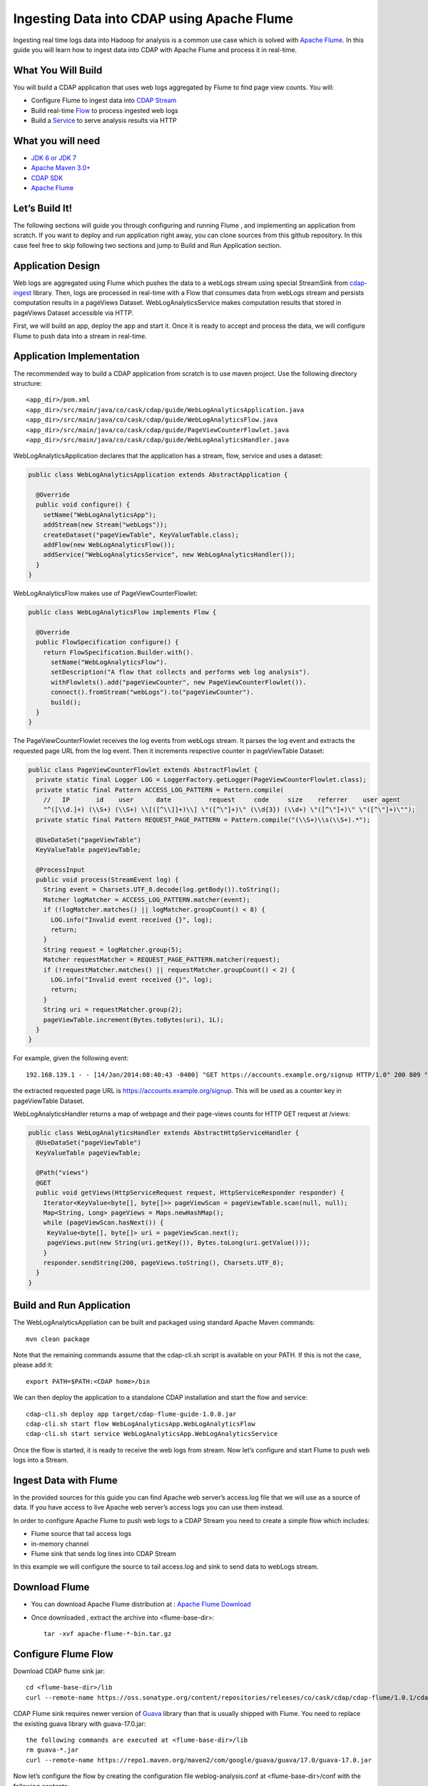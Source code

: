 Ingesting Data into CDAP using Apache Flume
===========================================

Ingesting real time logs data into Hadoop for analysis is a common use case which is solved with `Apache Flume <http://flume.apache.org/>`__. In this guide you will learn how to ingest data into CDAP with Apache Flume and process it in real-time.

What You Will Build
-------------------

You will build a CDAP application that uses web logs aggregated by Flume to find page view counts. You will:

* Configure Flume to ingest data into `CDAP Stream <http://docs.cask.co/cdap/current/en/dev-guide.html#streams>`__
* Build real-time `Flow <http://docs.cask.co/cdap/current/en/dev-guide.html#flows>`__ to process ingested web logs
* Build a `Service <http://docs.cask.co/cdap/current/en/dev-guide.html#services>`__ to serve analysis results via HTTP

What you will need
------------------
* `JDK 6 or JDK 7 <http://www.oracle.com/technetwork/java/javase/downloads/index.html>`__
* `Apache Maven 3.0+ <http://maven.apache.org/download.cgi>`__
* `CDAP SDK <http://docs.cdap.io/cdap/current/en/getstarted.html#download-and-setup>`__
* `Apache Flume <http://flume.apache.org/download.html>`__

Let’s Build It!
---------------
The following sections will guide you through configuring and running Flume , and  implementing an application from scratch. 
If you want to deploy and run application right away, you can clone sources from this github repository. 
In this case feel free to skip following two sections and jump to Build and Run Application section.

Application Design
------------------
Web logs are aggregated using Flume which pushes the data to a webLogs stream using special StreamSink from `cdap-ingest <https://github.com/caskdata/cdap-ingest>`__ library. 
Then, logs are processed in real-time with a Flow that consumes data from webLogs stream and persists computation results in a pageViews Dataset. 
WebLogAnalyticsService makes computation results that stored in pageViews Dataset accessible via HTTP.

|(AppDesign)|

First, we will build an app, deploy the app and start it. Once it is ready to accept and process the data, we will configure Flume to push data into a stream in real-time.

Application Implementation
--------------------------

The recommended way to build a CDAP application from scratch is to use maven project. Use the following directory structure::
  
    <app_dir>/pom.xml
    <app_dir>/src/main/java/co/cask/cdap/guide/WebLogAnalyticsApplication.java
    <app_dir>/src/main/java/co/cask/cdap/guide/WebLogAnalyticsFlow.java
    <app_dir>/src/main/java/co/cask/cdap/guide/PageViewCounterFlowlet.java
    <app_dir>/src/main/java/co/cask/cdap/guide/WebLogAnalyticsHandler.java

WebLogAnalyticsApplication declares that the application has a stream, flow, service and uses a dataset:

.. code:: java
  
  public class WebLogAnalyticsApplication extends AbstractApplication {
  
    @Override
    public void configure() {
      setName("WebLogAnalyticsApp");      
      addStream(new Stream("webLogs"));
      createDataset("pageViewTable", KeyValueTable.class);
      addFlow(new WebLogAnalyticsFlow());
      addService("WebLogAnalyticsService", new WebLogAnalyticsHandler());
    }
  }
  
WebLogAnalyticsFlow makes use of PageViewCounterFlowlet:

.. code:: java

  public class WebLogAnalyticsFlow implements Flow {
    
    @Override
    public FlowSpecification configure() {
      return FlowSpecification.Builder.with().
        setName("WebLogAnalyticsFlow").
        setDescription("A flow that collects and performs web log analysis").
        withFlowlets().add("pageViewCounter", new PageViewCounterFlowlet()).
        connect().fromStream("webLogs").to("pageViewCounter").
        build();
    }
  }

The PageViewCounterFlowlet receives the log events from webLogs stream. It parses the log event and extracts the requested page URL from the log event. 
Then it increments respective counter in pageViewTable Dataset:

.. code:: java

  public class PageViewCounterFlowlet extends AbstractFlowlet {
    private static final Logger LOG = LoggerFactory.getLogger(PageViewCounterFlowlet.class);
    private static final Pattern ACCESS_LOG_PATTERN = Pattern.compile(
      //   IP       id    user      date          request     code     size    referrer    user agent
      "^([\\d.]+) (\\S+) (\\S+) \\[([^\\]]+)\\] \"([^\"]+)\" (\\d{3}) (\\d+) \"([^\"]+)\" \"([^\"]+)\"");
    private static final Pattern REQUEST_PAGE_PATTERN = Pattern.compile("(\\S+)\\s(\\S+).*");

    @UseDataSet("pageViewTable")
    KeyValueTable pageViewTable;
  
    @ProcessInput
    public void process(StreamEvent log) {
      String event = Charsets.UTF_8.decode(log.getBody()).toString();
      Matcher logMatcher = ACCESS_LOG_PATTERN.matcher(event);
      if (!logMatcher.matches() || logMatcher.groupCount() < 8) {
        LOG.info("Invalid event received {}", log);
        return;
      }
      String request = logMatcher.group(5);
      Matcher requestMatcher = REQUEST_PAGE_PATTERN.matcher(request);
      if (!requestMatcher.matches() || requestMatcher.groupCount() < 2) {
        LOG.info("Invalid event received {}", log);
        return;
      }
      String uri = requestMatcher.group(2);
      pageViewTable.increment(Bytes.toBytes(uri), 1L);
    }
  }

For example, given the following event::

  192.168.139.1 - - [14/Jan/2014:08:40:43 -0400] "GET https://accounts.example.org/signup HTTP/1.0" 200 809 "http://www.example.org" "example v4.10.5 (www.example.org)"

the extracted requested page URL is https://accounts.example.org/signup. This will be used as a counter key in pageViewTable Dataset.

WebLogAnalyticsHandler returns a map of webpage and their page-views counts for HTTP GET request at /views:

.. code:: java

  public class WebLogAnalyticsHandler extends AbstractHttpServiceHandler {
    @UseDataSet("pageViewTable")
    KeyValueTable pageViewTable;
  
    @Path("views")
    @GET
    public void getViews(HttpServiceRequest request, HttpServiceResponder responder) {
      Iterator<KeyValue<byte[], byte[]>> pageViewScan = pageViewTable.scan(null, null);
      Map<String, Long> pageViews = Maps.newHashMap();
      while (pageViewScan.hasNext()) {
       KeyValue<byte[], byte[]> uri = pageViewScan.next();
       pageViews.put(new String(uri.getKey()), Bytes.toLong(uri.getValue()));
      }
      responder.sendString(200, pageViews.toString(), Charsets.UTF_8);
    }
  }

Build and Run Application
-------------------------
The WebLogAnalyticsAppliation can be built and packaged using standard Apache Maven commands::

  mvn clean package

Note that the remaining commands assume that the cdap-cli.sh script is available on your PATH. If this is not the case, please add it::

  export PATH=$PATH:<CDAP home>/bin

We can then deploy the application to a standalone CDAP installation and start the flow and service::

  cdap-cli.sh deploy app target/cdap-flume-guide-1.0.0.jar
  cdap-cli.sh start flow WebLogAnalyticsApp.WebLogAnalyticsFlow
  cdap-cli.sh start service WebLogAnalyticsApp.WebLogAnalyticsService

Once the flow is started, it is ready to receive the web logs from stream. Now let’s configure and start Flume to push web logs into a Stream.

Ingest Data with Flume
----------------------
In the provided sources for this guide you can find Apache web server’s access.log file that we will use as a source of data. If you have access to live Apache web server’s access logs you can use them instead.

In order to configure Apache Flume to push web logs to a CDAP Stream you need to create a simple flow which includes:

* Flume source that tail access logs
* in-memory channel
* Flume sink that sends log lines into CDAP Stream

In this example we will configure the source to tail access.log and sink to send data to webLogs stream.

Download Flume
--------------
* You can download Apache Flume distribution at : `Apache Flume Download <http://flume.apache.org/download.html>`__

* Once downloaded , extract the archive into <flume-base-dir>::

    tar -xvf apache-flume-*-bin.tar.gz
  
Configure Flume Flow
--------------------
Download CDAP flume sink jar::

  cd <flume-base-dir>/lib
  curl --remote-name https://oss.sonatype.org/content/repositories/releases/co/cask/cdap/cdap-flume/1.0.1/cdap-flume-1.0.1.jar

CDAP Flume sink requires newer version of `Guava <https://code.google.com/p/guava-libraries/>`__ library than that is usually shipped with Flume. You need to replace the existing guava library with guava-17.0.jar::
  
  the following commands are executed at <flume-base-dir>/lib
  rm guava-*.jar
  curl --remote-name https://repo1.maven.org/maven2/com/google/guava/guava/17.0/guava-17.0.jar

Now let’s configure the flow by creating the configuration file weblog-analysis.conf at <flume-base-dir>/conf with the following contents::

  a1.sources = r1
  a1.channels = c1
  a1.sources.r1.type = exec
  a1.sources.r1.command = tail -F <cdap-flume-ingest-guide-basedir>/data/access.log
  a1.sources.r1.channels = c1
  a1.sinks = k1
  a1.sinks.k1.type = co.cask.cdap.flume.StreamSink
  a1.sinks.k1.channel = c1
  a1.sinks.k1.host  = 127.0.0.1
  a1.sinks.k1.port = 10000
  a1.sinks.k1.streamName = webLogs
  a1.channels.c1.type = memory
  a1.channels.c1.capacity = 1000
  a1.channels.c1.transactionCapacity = 100

Replace <cdap-flume-ingest-guide-basedir> in the configuration file to point to the cdap-flume-ingest-guide resources. 
Alternatively, you can point it to /tmp/access.log and create /tmp/access.log with following sample contents::

  192.168.99.124 - - [14/Jan/2014:06:51:04 -0400] "GET https://accounts.example.org/signup HTTP/1.1" 200 392 "http://www.example.org" "Mozilla/5.0 (compatible; YandexBot/3.0; +http://www.example.org/bots)"
  192.168.67.103 - - [14/Jan/2014:08:03:05 -0400] "GET https://accounts.example.org/login HTTP/1.1" 404 182 "http://www.example.org" "Mozilla/5.0 (compatible; Googlebot/2.1; +http://www.google.com/bot.html)"
  192.168.67.103 - - [14/Jan/2014:08:03:05 -0400] "GET https://accounts.example.org/signup HTTP/1.1" 200 394 "http://www.example.org" "Mozilla/5.0 (compatible; Googlebot/2.1; +http://www.google.com/bot.html)"
  192.168.139.1 - - [14/Jan/2014:08:40:43 -0400] "GET https://accounts.example.org/login HTTP/1.0" 404 208 "http://www.example.org" "example v4.10.5 (www.example.org)"
  192.168.139.1 - - [14/Jan/2014:08:40:43 -0400] "GET https://accounts.example.org/signup HTTP/1.0" 200 809 "http://www.example.org" "example v4.10.5 (www.example.org)"
  192.168.139.1 - - [14/Jan/2014:08:40:43 -0400] "GET https://www.example.org/ HTTP/1.0" 200 809 "-" "example v4.10.5 (www.example.org)"

Run Flume Flow with Agent
-------------------------
To run a Flume flow, start an agent with flow’s configuration::

  cd <flume-base-dir>
  ./bin/flume-ng agent --conf conf --conf-file conf/weblog-analysis.conf  --name a1 -Dflume.root.logger=INFO,console

Once agent is started it begins to push data to a CDAP Stream. The CDAP application started earlier processes the log events as soon as data is received.Now you can query computed page views statistics.

Query Results
-------------
WebLogAnalyticsService exposes HTTP endpoint for you to query the results of processing::

  curl -v -X GET http://localhost:10000/v2/apps/WebLogAnalyticsApp/services/WebLogAnalyticsService/methods/views

Example Output::

  {https://www.example.org/=1, https://accounts.example.org/signup=3, https://accounts.example.org/login=2}

Related Topics
--------------
* `Wise: Web Analytics <http://docs.cask.co/tutorial/current/en/tutorial2.html>`_ tutorial

Extend This Example
-------------------
To make application more useful, you can try to extend it by:

* persisting logs and their stats into a dataset in PageViewCounterFlowlet
* find top visited pages by maintaining top pages in a dataset and updating them from PageViewCounterFlowlet
* calculate bounce ratio of web pages with batch processing

Share & Discuss!
----------------
Have a question? Discuss at `CDAP User Mailing List <https://groups.google.com/forum/#!forum/cdap-user>`_
  
.. |(AppDesign)| image:: docs/img/app-design.png
